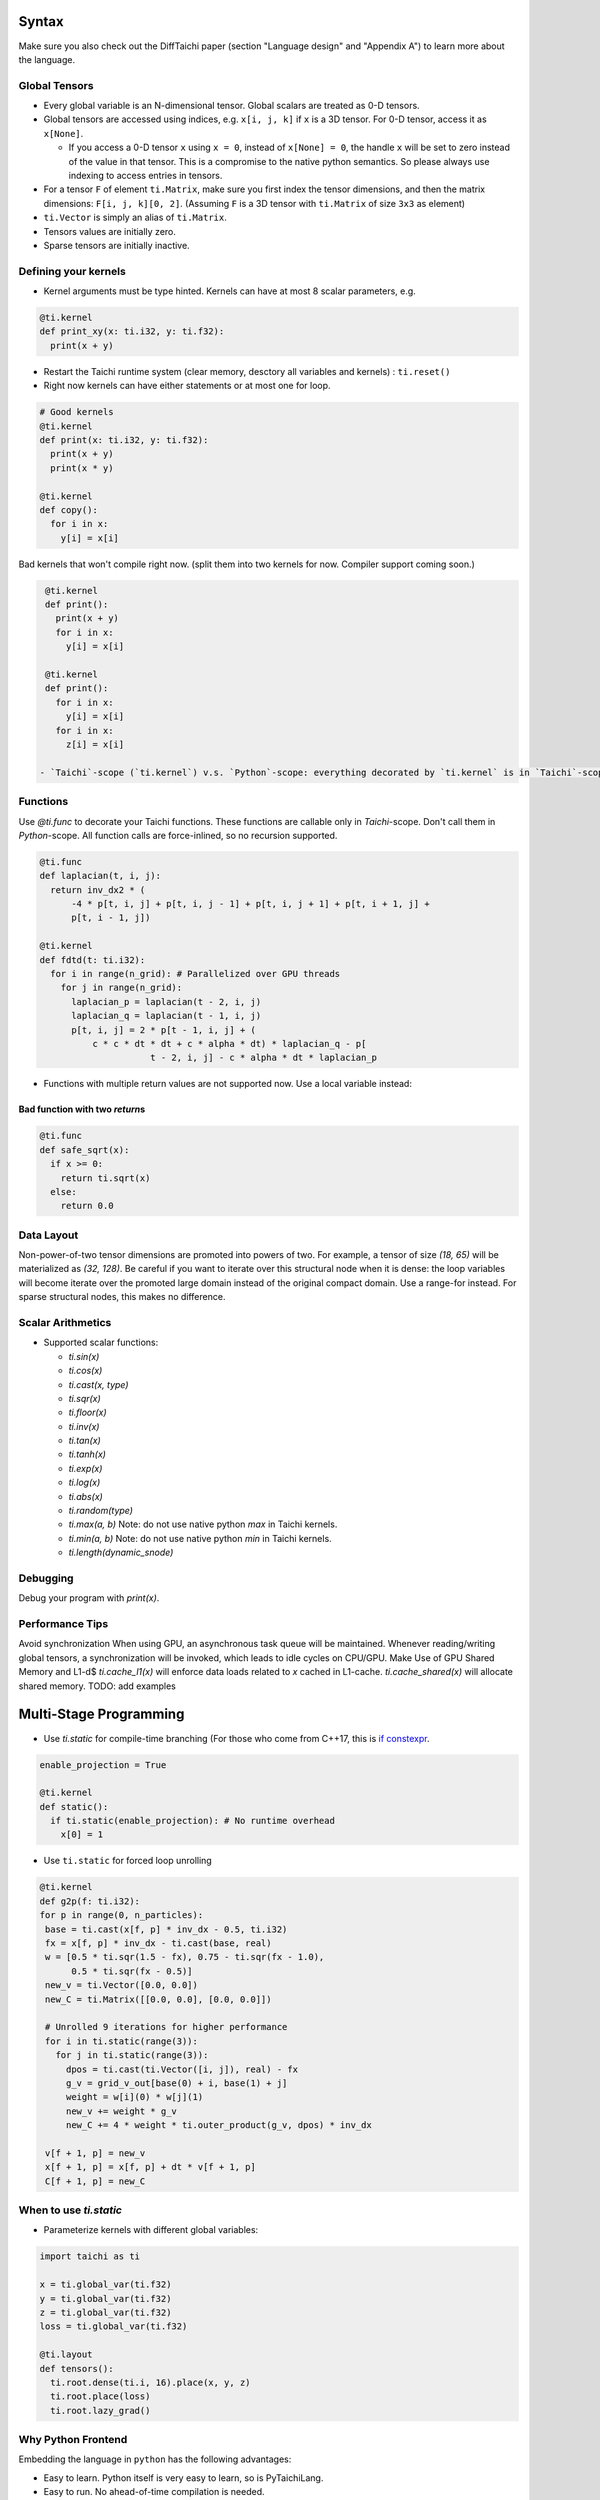 Syntax
==========================

Make sure you also check out the DiffTaichi paper (section "Language design" and "Appendix A") to learn more about the language.

Global Tensors
--------------

* Every global variable is an N-dimensional tensor. Global scalars are treated as 0-D tensors.
* Global tensors are accessed using indices, e.g. ``x[i, j, k]`` if ``x`` is a 3D tensor. For 0-D tensor, access it as ``x[None]``.

  * If you access a 0-D tensor ``x`` using ``x = 0``\ , instead of ``x[None] = 0``\ , the handle ``x`` will be set to zero instead of the value in that tensor. This is a compromise to the native python semantics. So please always use indexing to access entries in tensors.

* For a tensor ``F`` of element ``ti.Matrix``\ , make sure you first index the tensor dimensions, and then the matrix dimensions: ``F[i, j, k][0, 2]``. (Assuming ``F`` is a 3D tensor with ``ti.Matrix`` of size ``3x3`` as element)
* ``ti.Vector`` is simply an alias of ``ti.Matrix``.
* Tensors values are initially zero.
* Sparse tensors are initially inactive.

Defining your kernels
---------------------


* Kernel arguments must be type hinted. Kernels can have at most 8 scalar parameters, e.g.
.. code-block:: python

    @ti.kernel
    def print_xy(x: ti.i32, y: ti.f32):
      print(x + y)

* Restart the Taichi runtime system (clear memory, desctory all variables and kernels) : ``ti.reset()``
* Right now kernels can have either statements or at most one for loop.

.. code-block:: python

    # Good kernels
    @ti.kernel
    def print(x: ti.i32, y: ti.f32):
      print(x + y)
      print(x * y)

    @ti.kernel
    def copy():
      for i in x:
        y[i] = x[i]

Bad kernels that won't compile right now.
(split them into two kernels for now. Compiler support coming soon.)

.. code-block:: python

    @ti.kernel
    def print():
      print(x + y)
      for i in x:
        y[i] = x[i]

    @ti.kernel
    def print():
      for i in x:
        y[i] = x[i]
      for i in x:
        z[i] = x[i]

   - `Taichi`-scope (`ti.kernel`) v.s. `Python`-scope: everything decorated by `ti.kernel` is in `Taichi`-scope, which will be compiled by the Taichi compiler.

Functions
-----------------------------------------------

Use `@ti.func` to decorate your Taichi functions. These functions are callable only in `Taichi`-scope. Don't call them in `Python`-scope. All function calls are force-inlined, so no recursion supported.

.. code-block:: python

   @ti.func
   def laplacian(t, i, j):
     return inv_dx2 * (
         -4 * p[t, i, j] + p[t, i, j - 1] + p[t, i, j + 1] + p[t, i + 1, j] +
         p[t, i - 1, j])

   @ti.kernel
   def fdtd(t: ti.i32):
     for i in range(n_grid): # Parallelized over GPU threads
       for j in range(n_grid):
         laplacian_p = laplacian(t - 2, i, j)
         laplacian_q = laplacian(t - 1, i, j)
         p[t, i, j] = 2 * p[t - 1, i, j] + (
             c * c * dt * dt + c * alpha * dt) * laplacian_q - p[
                        t - 2, i, j] - c * alpha * dt * laplacian_p


* Functions with multiple return values are not supported now. Use a local variable instead:
.. code-block:: python
  # Good function
  @ti.func
  def safe_sqrt(x):
  rst = 0.0
  if x >= 0:
   rst = ti.sqrt(x)
  else:
   rst = 0.0
  return rst

Bad function with two *return*\ s
*********************************

.. code-block:: python

  @ti.func
  def safe_sqrt(x):
    if x >= 0:
      return ti.sqrt(x)
    else:
      return 0.0


Data Layout
-------------------
Non-power-of-two tensor dimensions are promoted into powers of two. For example, a tensor of size `(18, 65)` will be materialized as `(32, 128)`. Be careful if you want to iterate over this structural node when it is dense: the loop variables will become iterate over the promoted large domain instead of the original compact domain. Use a range-for instead. For sparse structural nodes, this makes no difference.


Scalar Arithmetics
-----------------------------------------
- Supported scalar functions:

  * `ti.sin(x)`
  * `ti.cos(x)`
  * `ti.cast(x, type)`
  * `ti.sqr(x)`
  * `ti.floor(x)`
  * `ti.inv(x)`
  * `ti.tan(x)`
  * `ti.tanh(x)`
  * `ti.exp(x)`
  * `ti.log(x)`
  * `ti.abs(x)`
  * `ti.random(type)`
  * `ti.max(a, b)` Note: do not use native python `max` in Taichi kernels.
  * `ti.min(a, b)` Note: do not use native python `min` in Taichi kernels.
  * `ti.length(dynamic_snode)`

Debugging
-------------------------------------------

Debug your program with `print(x)`.

Performance Tips
-------------------------------------------

Avoid synchronization
When using GPU, an asynchronous task queue will be maintained. Whenever reading/writing global tensors, a synchronization will be invoked, which leads to idle cycles on CPU/GPU.
Make Use of GPU Shared Memory and L1-d$ `ti.cache_l1(x)` will enforce data loads related to `x` cached in L1-cache. `ti.cache_shared(x)` will allocate shared memory. TODO: add examples


Multi-Stage Programming
=======================================


* Use `ti.static` for compile-time branching (For those who come from C++17, this is `if constexpr <https://en.cppreference.com/w/cpp/language/if>`_.

.. code-block:: python


   enable_projection = True

   @ti.kernel
   def static():
     if ti.static(enable_projection): # No runtime overhead
       x[0] = 1


* Use ``ti.static`` for forced loop unrolling

.. code-block:: python


 @ti.kernel
 def g2p(f: ti.i32):
 for p in range(0, n_particles):
  base = ti.cast(x[f, p] * inv_dx - 0.5, ti.i32)
  fx = x[f, p] * inv_dx - ti.cast(base, real)
  w = [0.5 * ti.sqr(1.5 - fx), 0.75 - ti.sqr(fx - 1.0),
       0.5 * ti.sqr(fx - 0.5)]
  new_v = ti.Vector([0.0, 0.0])
  new_C = ti.Matrix([[0.0, 0.0], [0.0, 0.0]])

  # Unrolled 9 iterations for higher performance
  for i in ti.static(range(3)):
    for j in ti.static(range(3)):
      dpos = ti.cast(ti.Vector([i, j]), real) - fx
      g_v = grid_v_out[base(0) + i, base(1) + j]
      weight = w[i](0) * w[j](1)
      new_v += weight * g_v
      new_C += 4 * weight * ti.outer_product(g_v, dpos) * inv_dx

  v[f + 1, p] = new_v
  x[f + 1, p] = x[f, p] + dt * v[f + 1, p]
  C[f + 1, p] = new_C


When to use `ti.static`
-----------------------------------------



* Parameterize kernels with different global variables:

.. code-block:: python

  import taichi as ti

  x = ti.global_var(ti.f32)
  y = ti.global_var(ti.f32)
  z = ti.global_var(ti.f32)
  loss = ti.global_var(ti.f32)

  @ti.layout
  def tensors():
    ti.root.dense(ti.i, 16).place(x, y, z)
    ti.root.place(loss)
    ti.root.lazy_grad()


Why Python Frontend
-----------------------------------


Embedding the language in ``python`` has the following advantages:


* Easy to learn. Python itself is very easy to learn, so is PyTaichiLang.
* Easy to run. No ahead-of-time compilation is needed.
* It allows people to reuse existing python infrastructure:

  * IDEs. A python IDE simply works for TaichiLang, with syntax highlighting, checking, and autocomplete.
  * Package manager (pip). A developed Taichi application and be easily submitted to ``PyPI`` and others can easily set it up   with ``pip``.
  * Existing packages. Interacting with other python components is just trivial.

* The built-in AST manipulation tools in ``python`` allow us to do magical things, as long as the kernel body can be parsed by the ``python`` parser.

However, this design decision has drawbacks as well:

* Indexing is always needed when accessing elements in tensors, even if the tensor is 0D. Use ``x[None] = 123`` to set the value in ``x`` if ``x`` is 0D. This is because ``x = 123`` will set ``x`` itself (instead of its containing value) to be the constant ``123`` in python syntax, and unfortunately we cannot modify this behavior.
